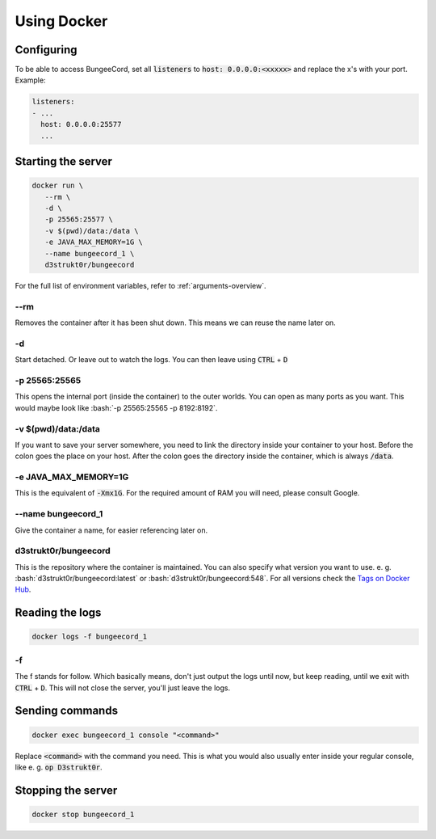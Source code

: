 .. role:: bash(code)
   :language: bash

==========================
Using Docker
==========================

Configuring
==========================

To be able to access BungeeCord, set all :code:`listeners` to :code:`host: 0.0.0.0:<xxxxx>` and
replace the x's with your port. Example:

.. code-block:: yaml

    listeners:
    - ...
      host: 0.0.0.0:25577
      ...

Starting the server
==========================

.. code-block:: bash

   docker run \
      --rm \
      -d \
      -p 25565:25577 \
      -v $(pwd)/data:/data \
      -e JAVA_MAX_MEMORY=1G \
      --name bungeecord_1 \
      d3strukt0r/bungeecord

For the full list of environment variables, refer to :ref:`arguments-overview`.

--rm
--------------------------
Removes the container after it has been shut down. This means we can reuse the name later on.

-d
--------------------------
Start detached. Or leave out to watch the logs. You can then leave using :code:`CTRL` + :code:`D`

.. -i -t (WORK IN PROGRESS)
   --------------------------
   This will let you work with the console inside your container. However, this will not let you
   leave but not re-enter the console, without shutting down the server. Later on, you'll learn a
   workaround for this. To leave from the terminal, and let it run in the background click
   :code:`CTRL + P + Q` (lift from :code:`P` and click :code:`Q` while still holding :code:`CTRL`)

-p 25565:25565
--------------------------
This opens the internal port (inside the container) to the outer worlds. You can open as many
ports as you want. This would maybe look like :bash:`-p 25565:25565 -p 8192:8192`.

-v $(pwd)/\data:/data
--------------------------
If you want to save your server somewhere, you need to link the directory inside your container
to your host. Before the colon goes the place on your host. After the colon goes the directory
inside the container, which is always :code:`/data`.

-e JAVA_MAX_MEMORY=1G
--------------------------
This is the equivalent of :code:`-Xmx1G`. For the required amount of RAM you will need, please
consult Google.

--name bungeecord_1
--------------------------
Give the container a name, for easier referencing later on.

d3strukt0r/bungeecord
--------------------------
This is the repository where the container is maintained. You can also specify what version you
want to use. e. g. :bash:`d3strukt0r/bungeecord:latest` or :bash:`d3strukt0r/bungeecord:548`. For
all versions check the `Tags on Docker Hub`_.

.. _`Tags on Docker Hub`: https://hub.docker.com/repository/docker/d3strukt0r/bungeecord/tags?page=1

.. Using "screen" for reaccessing the console
   ==========================================
   Screen is a Linux program that acts like windows on your desktop, but for the console. So that you
   can close and open console "windows".
   If it's not clear enough yet. This is only possible on Linux systems, not Windows.
   Start by creating a screen and running a server inside:
   .. code-block:: bash
      screen -d -m -S "bungeecord" \
          docker run -it \
              -p 25565:25577 \
              -v $(pwd)/data:/data \
              -e JAVA_MAX_MEMORY=1G \
              d3strukt0r/bungeecord
   screen -d -m -S "bungeecord"
   ----------------------------
   You can detach from the window using :code:`CTRL` + :code:`a` and then :code:`d`.
   To reattach first find your screen with :code:`screen -r`. And if you gave it a name, you can skip
   this.
   Then enter :code:`screen -r bungeecord` or :code:`screen -r 00000.pts-0.office` (or whatever was
   shown with :code:`screen -r`)

Reading the logs
==========================

.. code-block:: bash

   docker logs -f bungeecord_1

-f
--------------------------
The f stands for follow. Which basically means, don't just output the logs until now, but keep
reading, until we exit with :code:`CTRL` + :code:`D`. This will not close the server, you'll just
leave the logs.

Sending commands
==========================

.. code-block:: bash

   docker exec bungeecord_1 console "<command>"

Replace :code:`<command>` with the command you need. This is what you would also usually enter
inside your regular console, like e. g. :code:`op D3strukt0r`.

Stopping the server
==========================

.. code-block:: bash

   docker stop bungeecord_1
